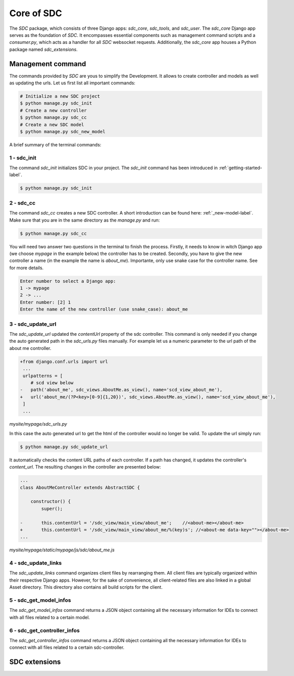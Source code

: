 Core of SDC
===========

The *SDC* package, which consists of three Django apps:
*sdc_core*, *sdc_tools*, and *sdc_user*. The *sdc_core* Django app serves as the foundation of
*SDC*. It encompasses essential components such as management command scripts and a *consumer.py*,
which acts as a handler for all *SDC* websocket requests. Additionally, the *sdc_core* app houses a
Python package named *sdc_extensions*.


Management command
------------------

The commands provided by *SDC* are yous to simplify the Development. It allows to create controller and models as well as updating the urls.
Let us first list all important commands:

.. code-block:: sh

    # Initialize a new SDC project
    $ python manage.py sdc_init
    # Create a new controller
    $ python manage.py sdc_cc
    # Create a new SDC model
    $ python manage.py sdc_new_model




A brief summary of the terminal commands:

1 - sdc_init
************

The command *sdc_init* initializes SDC in your project. The *sdc_init* command has been introduced in :ref:`getting-started-label`.

.. code-block:: sh

    $ python manage.py sdc_init

2 - sdc_cc
**********

The command *sdc_cc* creates a new SDC controller. A short introduction can be found here: :ref:`_new-model-label`.
Make sure that you are in the same directory as the *manage.py* and run:

.. code-block:: sh

    $ python manage.py sdc_cc

You will need two answer two questions in the terminal to finish the process.
Firstly, it needs to know in witch Django app (we choose  *mypage* in the example below)
the controller has to be created. Secondly, you have to give the new controller a name
(in the example the name is *about_me*). Importante, only use snake case for the controller
name. See  for more details.

.. code-block:: sh

    Enter number to select a Django app:
    1 -> mypage
    2 -> ...
    Enter number: [2] 1
    Enter the name of the new controller (use snake_case): about_me


3 - sdc_update_url
******************

The *sdc_update_url* updated the *contentUrl* property of the sdc controller.
This command is only needed if you change the auto generated path in the *sdc_urls.py*
files manually. For example let us a numeric parameter to the url path of the about me controller.

.. code-block:: diff

    +from django.conf.urls import url
     ...
     urlpatterns = [
        # scd view below
    -   path('about_me', sdc_views.AboutMe.as_view(), name='scd_view_about_me'),
    +   url('about_me/(?P<key>[0-9]{1,20})', sdc_views.AboutMe.as_view(), name='scd_view_about_me'),
     ]
     ...

*mysite/mypage/sdc_urls.py*


In this case the auto generated url to get the html of the controller would no longer be valid. To update the url simply run:

.. code-block:: sh

    $ python manage.py sdc_update_url

It automatically checks the content URL paths of each controller. If a path has changed, it updates the controller's *content_url*. The resulting changes in the controller are presented below:

.. code-block:: diff

    ...
    class AboutMeController extends AbstractSDC {

        constructor() {
            super();

    -       this.contentUrl = '/sdc_view/main_view/about_me';    //<about-me></about-me>
    +       this.contentUrl = '/sdc_view/main_view/about_me/%(key)s'; //<about-me data-key=""></about-me>
    ...

*mysite/mypage/static/mypage/js/sdc/about_me.js*

4 - sdc_update_links
********************

The *sdc_update_links* command organizes client files by rearranging them. All client files are typically organized within their respective Django apps. However, for the sake of convenience, all client-related files are also linked in a global Asset directory. This directory also contains all build scripts for the client.

5 - sdc_get_model_infos
***********************

The *sdc_get_model_infos* command returns a JSON object containing all the necessary information for IDEs to connect with all files related to a certain model.

6 - sdc_get_controller_infos
***********************

The *sdc_get_controller_infos* command returns a JSON object containing all the necessary information for IDEs to connect with all files related to a certain sdc-controller.

SDC extensions
--------------